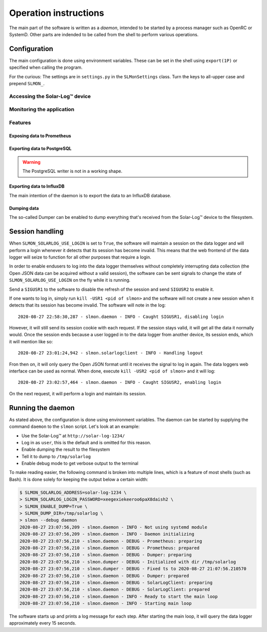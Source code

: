 ######################
Operation instructions
######################

The main part of the software is written as a `daemon`, intended to be started by a process manager such as OpenRC or
SystemD. Other parts are indended to be called from the shell to perform various operations.

.. _mon_operation-configuration:

Configuration
*************

The main configuration is done using environment variables. These can be set in the shell using ``export(1P)`` or
specified when calling the program.

For the curious: The settings are in ``settings.py`` in the ``SLMonSettings`` class. Turn the keys to all-upper case
and prepend ``SLMON_``.

Accessing the Solar-Log™ device
===============================

.. option:: SLMON_SOLARLOG_ADDRESS

   The network address of the Solar-Log™ data logger without schema ("http://")

.. option:: SLMON_SOLARLOG_USE_LOGIN

   Controls whether the software tries to maintain a session on the data logger.

.. option:: SLMON_SOLARLOG_LOGIN_USER

   The user used for logging in. This can be ``user``, ``admin`` or ``installer``. For most purposes, the default
   (``user``) is perfectly fine.

.. option:: SLMON_SOLARLOG_LOGIN_PASSWORD

   The clear-text password used to log in. This is only needed when `SLMON_SOLARLOG_USE_LOGIN` is ``True``.

.. option:: SLMON_SOLARLOG_NAME

   The identifier of the device, used by some of the writer methods below to allow for using the same destination for
   multiple instances. Defaults to ``sl1``.

Monitoring the application
==========================

.. option:: SLMON_ENABLE_PROMETHEUS_MONITORING

   Setting this to ``True`` (default) enables the prometheus endpoint that exposes some details about the operation of
   the software. This is used by the daemon only.

.. option:: SLMON_PROM_PORT

   The TCP port at which the prometheus endpoint listens. It binds to all IPs. Defaults to ``8081`` and is used by the
   daemon only.

Features
========

.. _mon_operation-configuration-prometheus:

Exposing data to Prometheus
---------------------------

.. option:: SLMON_ENABLE_PROMETHEUS

   Setting this to ``True`` (default: ``False``) enables exposing the data acquired from the data logger via the
   prometheus endpoint. `SLMON_ENABLE_PROMETHEUS_MONITORING` must be ``True`` for this to work. This is used by
   the daemon only.

.. _mon_operation-configuration-postgresql:

Exporting data to PostgreSQL
----------------------------

.. warning::

   The PostgreSQL writer is not in a working shape.

.. option:: SLMON_ENABLE_POSTGRES

   Setting this to ``True`` enables writing the data acquired from the data logger to a PostgreSQL database. Daemon
   only.

.. option:: SLMON_PG_HOST

   PostgreSQL host to connect to. Daemon only.

.. option:: SLMON_PG_PORT

   PostgreSQL port, defaults to 5432. Daemon only.

.. option:: SLMON_PG_DB

   PostgreSQL database to use. Defaults to ``solarlog``, daemon only.

.. option:: SLMON_PG_USER

   User used to connect to the PostgreSQL database, defaults to ``postgres``. Daemon only.

.. option:: SLMON_PG_PASS

   Password for the PostgreSQL user. Defaults to ``postgres``. Daemon only.

.. _mon_operation-configuration-influxdb:

Exporting data to InfluxDB
--------------------------
The main intention of the daemon is to export the data to an InfluxDB database.

.. option:: SLMON_ENABLE_INFLUX

   Setting this to ``True`` enables support for writing the data obtained from the data logger to an InfluxDB database.
   Used by the daemon only, as are the following InfluxDB related settings.

.. option:: SLMON_INFLUX_HOST

   Address to reach the InfluxDB.

.. option:: SLMON_INFLUX_PORT

   Port to connect to, defaults to ``8086``.

.. option:: SLMON_INFLUX_USER

   User used to connect to the InfluxDB, defaults to ``solarlog``

.. option:: SLMON_INFLUX_PASS

   Password for the InfluxDB user. Defaults to ``solarlog``

.. option:: SLMON_INFLUX_DB

   InfluxDB database to write to.

.. _mon_operation-configuration-dumper:

Dumping data
------------
The so-called Dumper can be enabled to dump everything that's received from the Solar-Log™ device to the filesystem.

.. option:: SLMON_ENABLE_DUMP

   Setting this to ``True`` enables the dumper.

.. option:: SLMON_DUMP_DIR

   An existing directory where the data will be dumped to.

.. _mon_operation-session_handling:

Session handling
****************

When ``SLMON_SOLARLOG_USE_LOGIN`` is set to ``True``, the software will maintain a session on the data logger and will
perform a login whenever it detects that its session has become invalid. This means that the web frontend of the
data logger will seize to function for all other purposes that require a login.

In order to enable endusers to log into the data logger themselves without completely interrupting data collection (the
Open JSON data can be acquired without a valid session), the software can be sent signals to change the state of
``SLMON_SOLARLOG_USE_LOGIN`` on the fly while it is running.

Send a ``SIGUSR1`` to the software to disable the refresh of the session and send ``SIGUSR2`` to enable it.

If one wants to log in, simply run ``kill -USR1 <pid of slmon>`` and the software will not create a new session when it
detects that its session has become invalid. The software will note in the log:

::

   2020-08-27 22:58:30,287 - slmon.daemon - INFO - Caught SIGUSR1, disabling login

However, it will still send its session cookie with each request. If the session stays valid, it will get all the data
it normally would. Once the session ends because a user logged in to the data logger from another device, its session
ends, which it will mention like so:

::

   2020-08-27 23:01:24,942 - slmon.solarlogclient - INFO - Handling logout

Fron then on, it will only query the Open JSON format until it receives the signal to log in again. The data loggers
web interface can be used as normal. When done, execute ``kill -USR2 <pid of slmon>`` and it will log:

::

   2020-08-27 23:02:57,464 - slmon.daemon - INFO - Caught SIGUSR2, enabling login

On the next request, it will perform a login and maintain its session.

Running the daemon
******************
As stated above, the configuration is done using environment variables. The daemon can be started by supplying the
command ``daemon`` to the ``slmon`` script. Let's look at an example:

* Use the Solar-Log™ at ``http://solar-log-1234/``
* Log in as ``user``, this is the default and is omitted for this reason.
* Enable dumping the result to the filesystem
* Tell it to dump to ``/tmp/solarlog``
* Enable debug mode to get verbose output to the terminal
  
To make reading easier, the following command is broken into multiple lines, which is a feature of most shells (such as
Bash). It is done solely for keeping the output below a certain width:

.. code-block:: shell-session

   $ SLMON_SOLARLOG_ADDRESS=solar-log-1234 \
   > SLMON_SOLARLOG_LOGIN_PASSWORD=xeegexiekeeroo6paX8daish2 \
   > SLMON_ENABLE_DUMP=True \
   > SLMON_DUMP_DIR=/tmp/solarlog \
   > slmon --debug daemon
   2020-08-27 23:07:56,209 - slmon.daemon - INFO - Not using systemd module
   2020-08-27 23:07:56,209 - slmon.daemon - INFO - Daemon initializing
   2020-08-27 23:07:56,210 - slmon.daemon - DEBUG - Prometheus: preparing
   2020-08-27 23:07:56,210 - slmon.daemon - DEBUG - Prometheus: prepared
   2020-08-27 23:07:56,210 - slmon.daemon - DEBUG - Dumper: preparing
   2020-08-27 23:07:56,210 - slmon.dumper - DEBUG - Initialized with dir /tmp/solarlog
   2020-08-27 23:07:56,210 - slmon.dumper - DEBUG - Fixed ts to 2020-08-27 21:07:56.210570
   2020-08-27 23:07:56,210 - slmon.daemon - DEBUG - Dumper: prepared
   2020-08-27 23:07:56,210 - slmon.daemon - DEBUG - SolarLogClient: preparing
   2020-08-27 23:07:56,210 - slmon.daemon - DEBUG - SolarLogClient: prepared
   2020-08-27 23:07:56,210 - slmon.daemon - INFO - Ready to start the main loop
   2020-08-27 23:07:56,210 - slmon.daemon - INFO - Starting main loop

.. the pwgen is strong in this one, don't worry

The software starts up and prints a log message for each step. After starting the main loop, it will query the
data logger approximately every 15 seconds.
